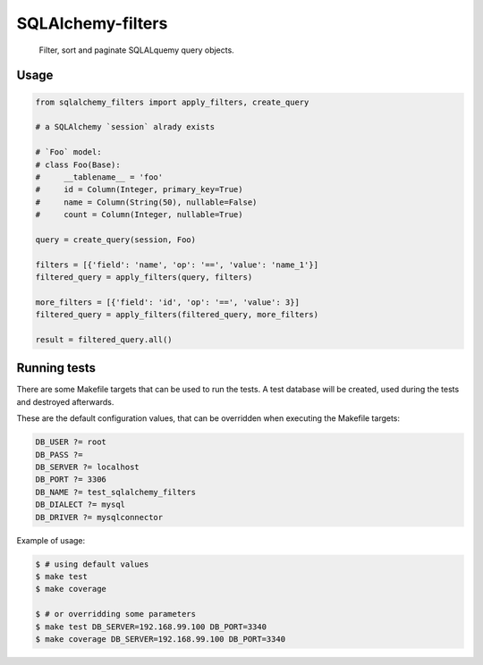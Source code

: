 SQLAlchemy-filters
==================

.. pull-quote::

    Filter, sort and paginate SQLALquemy query objects.

Usage
-----

.. code-block:: python

    from sqlalchemy_filters import apply_filters, create_query

    # a SQLAlchemy `session` alrady exists

    # `Foo` model:
    # class Foo(Base):
    #     __tablename__ = 'foo'
    #     id = Column(Integer, primary_key=True)
    #     name = Column(String(50), nullable=False)
    #     count = Column(Integer, nullable=True)

    query = create_query(session, Foo)

    filters = [{'field': 'name', 'op': '==', 'value': 'name_1'}]
    filtered_query = apply_filters(query, filters)

    more_filters = [{'field': 'id', 'op': '==', 'value': 3}]
    filtered_query = apply_filters(filtered_query, more_filters)

    result = filtered_query.all()


Running tests
-------------

There are some Makefile targets that can be used to run the tests. A
test database will be created, used during the tests and destroyed
afterwards.

These are the default configuration values, that can be
overridden when executing the Makefile targets:

.. code-block:: Makefile

    DB_USER ?= root
    DB_PASS ?=
    DB_SERVER ?= localhost
    DB_PORT ?= 3306
    DB_NAME ?= test_sqlalchemy_filters
    DB_DIALECT ?= mysql
    DB_DRIVER ?= mysqlconnector

Example of usage:

.. code-block:: shell

    $ # using default values
    $ make test
    $ make coverage

    $ # or overridding some parameters
    $ make test DB_SERVER=192.168.99.100 DB_PORT=3340
    $ make coverage DB_SERVER=192.168.99.100 DB_PORT=3340

